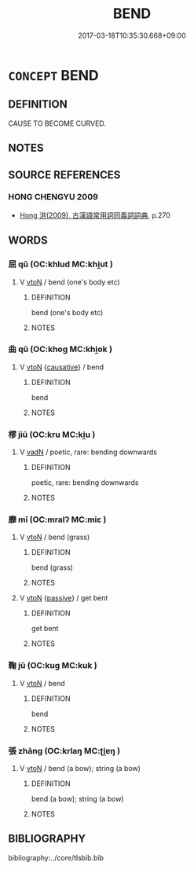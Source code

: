 # -*- mode: mandoku-tls-view -*-
#+TITLE: BEND
#+DATE: 2017-03-18T10:35:30.668+09:00        
#+STARTUP: content
* =CONCEPT= BEND
:PROPERTIES:
:CUSTOM_ID: uuid-7011cb92-a8e1-4dd0-937b-78e6e25d3238
:SYNONYM+:  CURVE
:SYNONYM+:  ANGLE
:SYNONYM+:  HOOK
:SYNONYM+:  BOW
:SYNONYM+:  ARCH
:SYNONYM+:  FLEX
:SYNONYM+:  CROOK
:SYNONYM+:  HUMP
:SYNONYM+:  WARP
:SYNONYM+:  CONTORT
:SYNONYM+:  DISTORT
:SYNONYM+:  DEFORM
:TR_ZH: 歪曲
:END:
** DEFINITION

CAUSE TO BECOME CURVED.

** NOTES

** SOURCE REFERENCES
*** HONG CHENGYU 2009
 - [[cite:HONG-CHENGYU-2009][Hong 洪(2009), 古漢語常用詞同義詞詞典]], p.270

** WORDS
   :PROPERTIES:
   :VISIBILITY: children
   :END:
*** 屈 qū (OC:khlud MC:khi̯ut )
:PROPERTIES:
:CUSTOM_ID: uuid-35f205f8-c71b-4a6f-a7fe-12a19870042a
:Char+: 屈(44,5/8) 
:GY_IDS+: uuid-cacbf37d-677b-4d45-9dc2-235fd5c5cdeb
:PY+: qū     
:OC+: khlud     
:MC+: khi̯ut     
:END: 
**** V [[tls:syn-func::#uuid-fbfb2371-2537-4a99-a876-41b15ec2463c][vtoN]] / bend (one's body etc)
:PROPERTIES:
:CUSTOM_ID: uuid-729061ce-1000-47cc-a08e-537118ac9a21
:END:
****** DEFINITION

bend (one's body etc)

****** NOTES

*** 曲 qū (OC:khoɡ MC:khi̯ok )
:PROPERTIES:
:CUSTOM_ID: uuid-db6ad675-99e3-47f2-bfea-359b2d18f93a
:Char+: 曲(73,2/6) 
:GY_IDS+: uuid-ea13601f-f6de-4551-8f18-d0bd3299420f
:PY+: qū     
:OC+: khoɡ     
:MC+: khi̯ok     
:END: 
**** V [[tls:syn-func::#uuid-fbfb2371-2537-4a99-a876-41b15ec2463c][vtoN]] {[[tls:sem-feat::#uuid-fac754df-5669-4052-9dda-6244f229371f][causative]]} / bend
:PROPERTIES:
:CUSTOM_ID: uuid-fdc7a867-1361-4d6a-ba21-86352d2b1310
:END:
****** DEFINITION

bend

****** NOTES

*** 樛 jiū (OC:kru MC:ki̯u )
:PROPERTIES:
:CUSTOM_ID: uuid-1b2e02f4-e143-42e6-8774-f5598ebb3122
:Char+: 樛(75,11/15) 
:GY_IDS+: uuid-c2c1ac2b-d2a5-48ad-94c9-01eb3a9e8cc8
:PY+: jiū     
:OC+: kru     
:MC+: ki̯u     
:END: 
**** V [[tls:syn-func::#uuid-fed035db-e7bd-4d23-bd05-9698b26e38f9][vadN]] / poetic, rare: bending downwards
:PROPERTIES:
:CUSTOM_ID: uuid-bd917743-6dfa-435c-b113-5bccb045a085
:END:
****** DEFINITION

poetic, rare: bending downwards

****** NOTES

*** 靡 mǐ (OC:mralʔ MC:miɛ )
:PROPERTIES:
:CUSTOM_ID: uuid-f1cc1279-ca52-4760-9c20-714a9a9c25b8
:Char+: 靡(175,11/19) 
:GY_IDS+: uuid-107af514-3922-430a-bf56-a9f2648f62a5
:PY+: mǐ     
:OC+: mralʔ     
:MC+: miɛ     
:END: 
**** V [[tls:syn-func::#uuid-fbfb2371-2537-4a99-a876-41b15ec2463c][vtoN]] / bend (grass)
:PROPERTIES:
:CUSTOM_ID: uuid-7ae22e86-fc93-4fe5-9d8d-4a940419818c
:END:
****** DEFINITION

bend (grass)

****** NOTES

**** V [[tls:syn-func::#uuid-fbfb2371-2537-4a99-a876-41b15ec2463c][vtoN]] {[[tls:sem-feat::#uuid-988c2bcf-3cdd-4b9e-b8a4-615fe3f7f81e][passive]]} / get bent
:PROPERTIES:
:CUSTOM_ID: uuid-99f7bff9-e1a9-40e7-a449-e0281335b9a3
:END:
****** DEFINITION

get bent

****** NOTES

*** 鞠 jū (OC:kuɡ MC:kuk )
:PROPERTIES:
:CUSTOM_ID: uuid-0769563e-1892-486c-8305-efc709d65989
:Char+: 鞠(177,8/17) 
:GY_IDS+: uuid-697a6ad4-0f5a-4419-94d9-3c81cf64f0fb
:PY+: jū     
:OC+: kuɡ     
:MC+: kuk     
:END: 
**** V [[tls:syn-func::#uuid-fbfb2371-2537-4a99-a876-41b15ec2463c][vtoN]] / bend
:PROPERTIES:
:CUSTOM_ID: uuid-7297ed8e-10d3-46db-aec5-e3c5506ec24e
:END:
****** DEFINITION

bend

****** NOTES

*** 張 zhāng (OC:krlaŋ MC:ʈi̯ɐŋ )
:PROPERTIES:
:CUSTOM_ID: uuid-3d99da62-0861-4db5-9eb3-26283887c5b2
:Char+: 張(57,8/11) 
:GY_IDS+: uuid-fbeec4bd-b31a-4bcf-bc7d-96831511ac87
:PY+: zhāng     
:OC+: krlaŋ     
:MC+: ʈi̯ɐŋ     
:END: 
**** V [[tls:syn-func::#uuid-fbfb2371-2537-4a99-a876-41b15ec2463c][vtoN]] / bend (a bow); string (a bow)
:PROPERTIES:
:CUSTOM_ID: uuid-8be4c8e4-fb7b-452d-9989-ed63f81f859e
:END:
****** DEFINITION

bend (a bow); string (a bow)

****** NOTES

** BIBLIOGRAPHY
bibliography:../core/tlsbib.bib
